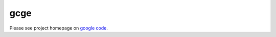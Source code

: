 gcge
----

.. split here

Please see project homepage on `google code <http://code.google.com/p/gcge/>`_.
